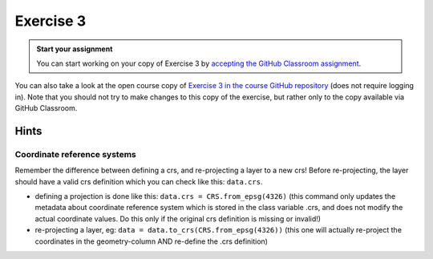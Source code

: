 Exercise 3
==========

.. image:: https://img.shields.io/badge/launch-CSC%20notebook-blue.svg
   :target: https://notebooks.csc.fi/#/blueprint/d189695c52ad4c0d89ef72572e81b16c


.. admonition:: Start your assignment

    You can start working on your copy of Exercise 3 by `accepting the GitHub Classroom assignment <https://classroom.github.com/a/AAJygAbV>`__.



You can also take a look at the open course copy of `Exercise 3 in the course GitHub repository <https://github.com/AutoGIS-2021/Exercise-3>`__ (does not require logging in).
Note that you should not try to make changes to this copy of the exercise, but rather only to the copy available via GitHub Classroom.


Hints
-----

Coordinate reference systems
~~~~~~~~~~~~~~~~~~~~~~~~~~~~~~
Remember the difference between defining a crs, and re-projecting a layer to a new crs!
Before re-projecting, the layer should have a valid crs definition which you can check like this: ``data.crs``.

- defining a projection is done like this: ``data.crs = CRS.from_epsg(4326)``  (this command only updates the metadata about coordinate reference system which is stored in the class variable .crs, and does not modify the actual coordinate values. Do this only if the original crs definition is missing or invalid!)
- re-projecting a layer, eg: ``data = data.to_crs(CRS.from_epsg(4326))`` (this one will actually re-project the coordinates in the geometry-column AND re-define the .crs definition)

